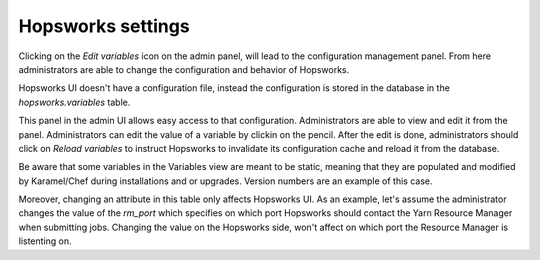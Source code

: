 .. _hopsworks-administration:

==================
Hopsworks settings
==================

Clicking on the *Edit variables* icon on the admin panel, will lead to the configuration management panel.
From here administrators are able to change the configuration and behavior of Hopsworks.

Hopsworks UI doesn't have a configuration file, instead the configuration is stored in the database in the `hopsworks.variables` table. 

This panel in the admin UI allows easy access to that configuration. Administrators are able to view and edit it from the panel.
Administrators can edit the value of a variable by clickin on the pencil. After the edit is done, administrators should click on `Reload variables` to instruct Hopsworks to invalidate its configuration cache and reload it from the database.

Be aware that some variables in the Variables view are meant to be static, meaning that they are populated and modified by Karamel/Chef during installations and or upgrades. Version numbers are an example of this case.

Moreover, changing an attribute in this table only affects Hopsworks UI. As an example, let's assume the administrator changes the value of the `rm_port` which specifies on which port Hopsworks should contact the Yarn Resource Manager when submitting jobs. Changing the value on the Hopsworks side, won't affect on which port the Resource Manager is listenting on.